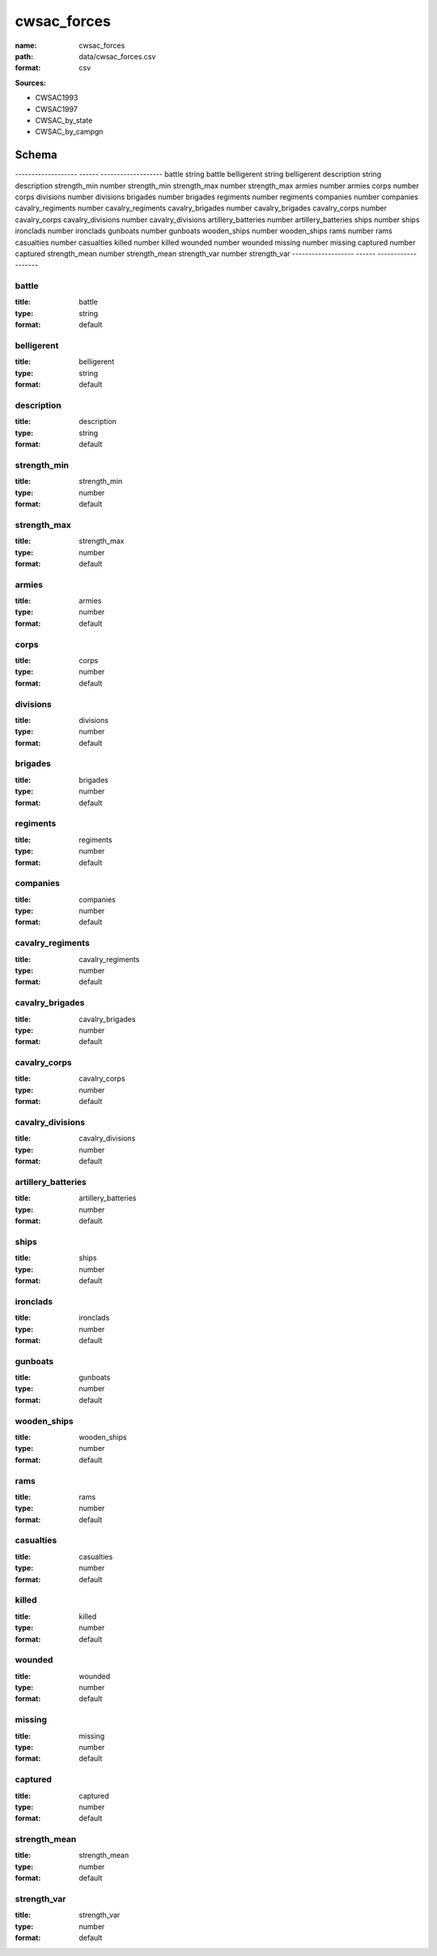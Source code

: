############
cwsac_forces
############

:name: cwsac_forces
:path: data/cwsac_forces.csv
:format: csv



**Sources:**

- CWSAC1993

- CWSAC1997

- CWSAC_by_state

- CWSAC_by_campgn

Schema
======

-------------------  ------  -------------------
battle               string  battle
belligerent          string  belligerent
description          string  description
strength_min         number  strength_min
strength_max         number  strength_max
armies               number  armies
corps                number  corps
divisions            number  divisions
brigades             number  brigades
regiments            number  regiments
companies            number  companies
cavalry_regiments    number  cavalry_regiments
cavalry_brigades     number  cavalry_brigades
cavalry_corps        number  cavalry_corps
cavalry_divisions    number  cavalry_divisions
artillery_batteries  number  artillery_batteries
ships                number  ships
ironclads            number  ironclads
gunboats             number  gunboats
wooden_ships         number  wooden_ships
rams                 number  rams
casualties           number  casualties
killed               number  killed
wounded              number  wounded
missing              number  missing
captured             number  captured
strength_mean        number  strength_mean
strength_var         number  strength_var
-------------------  ------  -------------------

battle
------

:title: battle
:type: string
:format: default





       
belligerent
-----------

:title: belligerent
:type: string
:format: default





       
description
-----------

:title: description
:type: string
:format: default





       
strength_min
------------

:title: strength_min
:type: number
:format: default





       
strength_max
------------

:title: strength_max
:type: number
:format: default





       
armies
------

:title: armies
:type: number
:format: default





       
corps
-----

:title: corps
:type: number
:format: default





       
divisions
---------

:title: divisions
:type: number
:format: default





       
brigades
--------

:title: brigades
:type: number
:format: default





       
regiments
---------

:title: regiments
:type: number
:format: default





       
companies
---------

:title: companies
:type: number
:format: default





       
cavalry_regiments
-----------------

:title: cavalry_regiments
:type: number
:format: default





       
cavalry_brigades
----------------

:title: cavalry_brigades
:type: number
:format: default





       
cavalry_corps
-------------

:title: cavalry_corps
:type: number
:format: default





       
cavalry_divisions
-----------------

:title: cavalry_divisions
:type: number
:format: default





       
artillery_batteries
-------------------

:title: artillery_batteries
:type: number
:format: default





       
ships
-----

:title: ships
:type: number
:format: default





       
ironclads
---------

:title: ironclads
:type: number
:format: default





       
gunboats
--------

:title: gunboats
:type: number
:format: default





       
wooden_ships
------------

:title: wooden_ships
:type: number
:format: default





       
rams
----

:title: rams
:type: number
:format: default





       
casualties
----------

:title: casualties
:type: number
:format: default





       
killed
------

:title: killed
:type: number
:format: default





       
wounded
-------

:title: wounded
:type: number
:format: default





       
missing
-------

:title: missing
:type: number
:format: default





       
captured
--------

:title: captured
:type: number
:format: default





       
strength_mean
-------------

:title: strength_mean
:type: number
:format: default





       
strength_var
------------

:title: strength_var
:type: number
:format: default





       


